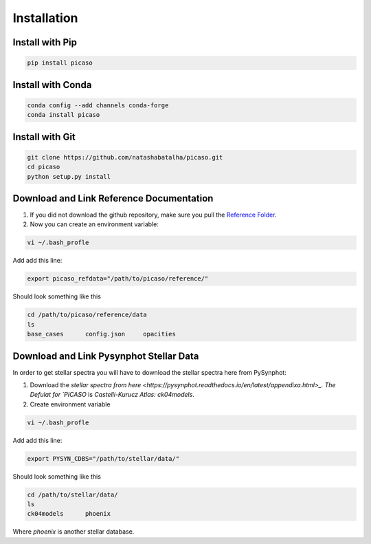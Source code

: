 Installation
============

Install with Pip
----------------

.. code-block:: bash 

	pip install picaso

Install with Conda
------------------

.. code-block:: bash 

	conda config --add channels conda-forge
	conda install picaso

Install with Git
----------------

.. code-block:: bash 

	git clone https://github.com/natashabatalha/picaso.git
	cd picaso
	python setup.py install 

Download and Link Reference Documentation
-----------------------------------------

1) If you did not download the github repository, make sure you pull the `Reference Folder <https://github.com/natashabatalha/picaso/tree/master/reference>`_.  

2) Now you can create an environment variable:


.. code-block:: bash

	vi ~/.bash_profle

Add add this line:

.. code-block:: bash

	export picaso_refdata="/path/to/picaso/reference/"

Should look something like this 

.. code-block:: bash

	cd /path/to/picaso/reference/data
	ls
	base_cases	config.json	opacities

Download and Link Pysynphot Stellar Data
----------------------------------------

In order to get stellar spectra you will have to download the stellar spectra here from PySynphot: 

1) Download the `stellar spectra from here <https://pysynphot.readthedocs.io/en/latest/appendixa.html>_. The Defulat for `PICASO` is `Castelli-Kurucz Atlas: ck04models`. 

2) Create environment variable

.. code-block:: bash

	vi ~/.bash_profle

Add add this line:

.. code-block:: bash

	export PYSYN_CDBS="/path/to/stellar/data/"

Should look something like this 

.. code-block:: bash

	cd /path/to/stellar/data/
	ls
	ck04models	phoenix

Where `phoenix` is another stellar database. 
